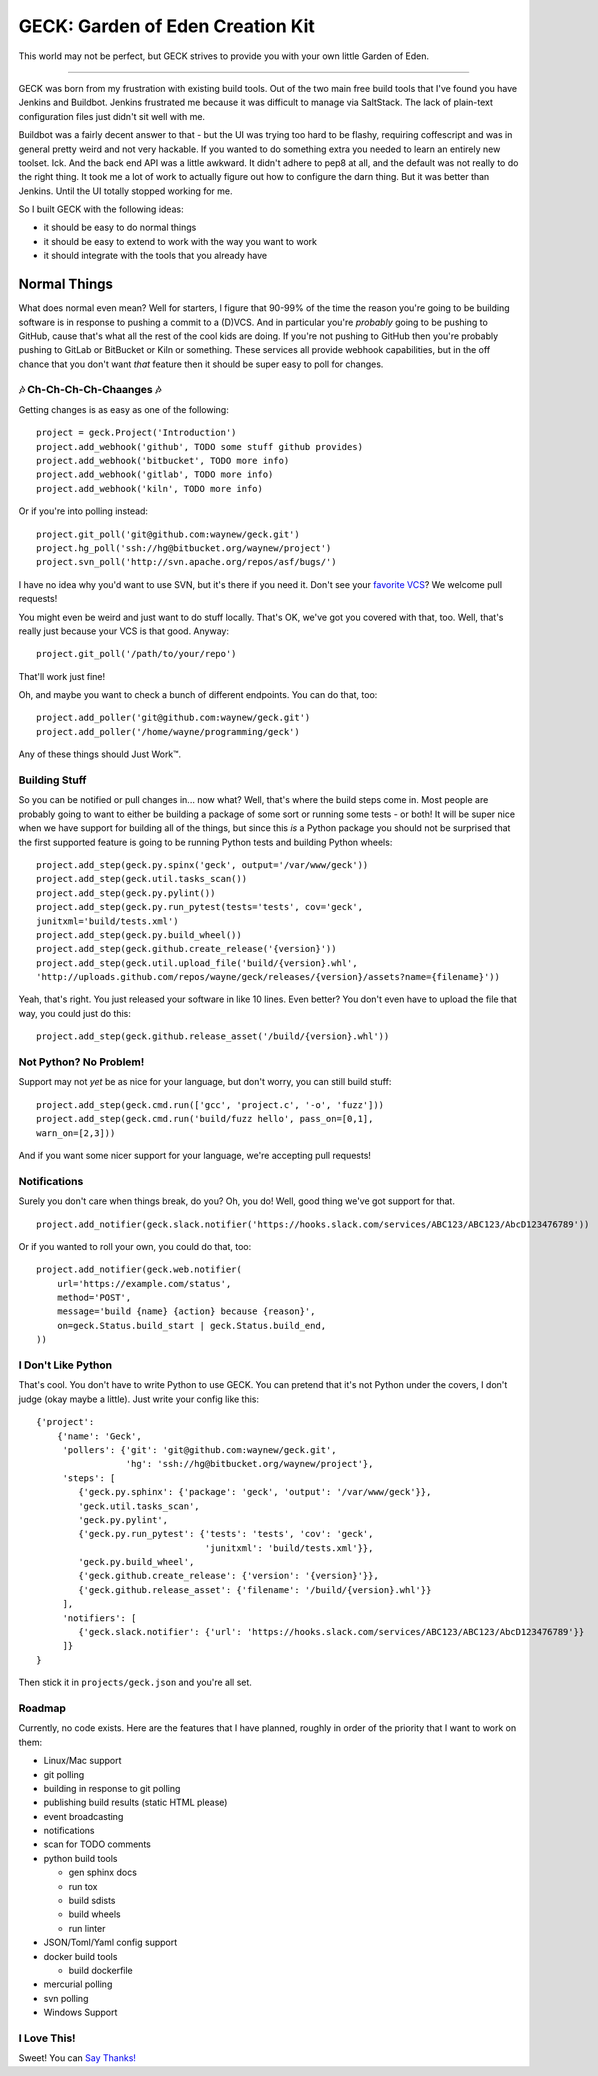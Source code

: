 GECK: Garden of Eden Creation Kit
=================================

.. image:: https://badges.gitter.im/geck-87/Lobby.svg
   :alt: Join the chat at https://gitter.im/geck-87/Lobby
   :target: https://gitter.im/geck-87/Lobby?utm_source=badge&utm_medium=badge&utm_campaign=pr-badge&utm_content=badge

This world may not be perfect, but GECK strives to provide you with your own
little Garden of Eden.

----

GECK was born from my frustration with existing build tools. Out of the two
main free build tools that I've found you have Jenkins and Buildbot. Jenkins
frustrated me because it was difficult to manage via SaltStack. The lack of
plain-text configuration files just didn't sit well with me.

Buildbot was a fairly decent answer to that - but the UI was trying too hard to
be flashy, requiring coffescript and was in general pretty weird and not very
hackable. If you wanted to do something extra you needed to learn an entirely
new toolset. Ick. And the back end API was a little awkward. It didn't adhere
to pep8 at all, and the default was not really to do the right thing. It took
me a lot of work to actually figure out how to configure the darn thing. But it
was better than Jenkins. Until the UI totally stopped working for me.

So I built GECK with the following ideas:

- it should be easy to do normal things
- it should be easy to extend to work with the way you want to work
- it should integrate with the tools that you already have


Normal Things
-------------

What does normal even mean? Well for starters, I figure that 90-99% of the time
the reason you're going to be building software is in response to pushing a
commit to a (D)VCS. And in particular you're *probably* going to be pushing to
GitHub, cause that's what all the rest of the cool kids are doing. If you're
not pushing to GitHub then you're probably pushing to GitLab or BitBucket or
Kiln or something. These services all provide webhook capabilities, but in the
off chance that you don't want *that* feature then it should be super easy to
poll for changes.

🎶 Ch-Ch-Ch-Ch-Chaanges 🎶
**************************

Getting changes is as easy as one of the following:

::

    project = geck.Project('Introduction')
    project.add_webhook('github', TODO some stuff github provides)
    project.add_webhook('bitbucket', TODO more info)
    project.add_webhook('gitlab', TODO more info)
    project.add_webhook('kiln', TODO more info)


Or if you're into polling instead:

::

    project.git_poll('git@github.com:waynew/geck.git')
    project.hg_poll('ssh://hg@bitbucket.org/waynew/project')
    project.svn_poll('http://svn.apache.org/repos/asf/bugs/')

I have no idea why you'd want to use SVN, but it's there if you need it. Don't
see your `favorite VCS <http://darcs.net/>`_? We welcome pull requests!

You might even be weird and just want to do stuff locally. That's OK, we've got
you covered with that, too. Well, that's really just because your VCS is that
good. Anyway:

::

    project.git_poll('/path/to/your/repo')

That'll work just fine!

Oh, and maybe you want to check a bunch of different endpoints. You can do
that, too:

::

    project.add_poller('git@github.com:waynew/geck.git')
    project.add_poller('/home/wayne/programming/geck')

Any of these things should Just Work™.

Building Stuff
**************

So you can be notified or pull changes in... now what? Well, that's where the
build steps come in. Most people are probably going to want to either be
building a package of some sort or running some tests - or both! It will be
super nice when we have support for building all of the things, but since this
*is* a Python package you should not be surprised that the first supported
feature is going to be running Python tests and building Python wheels:

::

    project.add_step(geck.py.spinx('geck', output='/var/www/geck'))
    project.add_step(geck.util.tasks_scan())
    project.add_step(geck.py.pylint())
    project.add_step(geck.py.run_pytest(tests='tests', cov='geck',
    junitxml='build/tests.xml')
    project.add_step(geck.py.build_wheel())
    project.add_step(geck.github.create_release('{version}'))
    project.add_step(geck.util.upload_file('build/{version}.whl',
    'http://uploads.github.com/repos/wayne/geck/releases/{version}/assets?name={filename}'))

Yeah, that's right. You just released your software in like 10 lines. Even
better? You don't even have to upload the file that way, you could just do
this:

::

    project.add_step(geck.github.release_asset('/build/{version}.whl'))

Not Python? No Problem!
***********************

Support may not *yet* be as nice for your language, but don't worry, you can
still build stuff:

::

    project.add_step(geck.cmd.run(['gcc', 'project.c', '-o', 'fuzz']))
    project.add_step(geck.cmd.run('build/fuzz hello', pass_on=[0,1],
    warn_on=[2,3]))

And if you want some nicer support for your language, we're accepting pull
requests!

Notifications
*************

Surely you don't care when things break, do you? Oh, you do! Well, good thing
we've got support for that.

::

    project.add_notifier(geck.slack.notifier('https://hooks.slack.com/services/ABC123/ABC123/AbcD123476789'))

Or if you wanted to roll your own, you could do that, too:

::

    project.add_notifier(geck.web.notifier(
        url='https://example.com/status',
        method='POST',
        message='build {name} {action} because {reason}',
        on=geck.Status.build_start | geck.Status.build_end,
    ))


I Don't Like Python
*******************

That's cool. You don't have to write Python to use GECK. You can pretend that
it's not Python under the covers, I don't judge (okay maybe a little). Just
write your config like this:

::

    {'project':
        {'name': 'Geck',
         'pollers': {'git': 'git@github.com:waynew/geck.git',
                     'hg': 'ssh://hg@bitbucket.org/waynew/project'},
         'steps': [
            {'geck.py.sphinx': {'package': 'geck', 'output': '/var/www/geck'}},
            'geck.util.tasks_scan',
            'geck.py.pylint',
            {'geck.py.run_pytest': {'tests': 'tests', 'cov': 'geck',
                                    'junitxml': 'build/tests.xml'}},
            'geck.py.build_wheel',
            {'geck.github.create_release': {'version': '{version}'}},
            {'geck.github.release_asset': {'filename': '/build/{version}.whl'}}
         ],
         'notifiers': [
            {'geck.slack.notifier': {'url': 'https://hooks.slack.com/services/ABC123/ABC123/AbcD123476789'}}
         ]}
    }

Then stick it in ``projects/geck.json`` and you're all set.

Roadmap
*******

Currently, no code exists. Here are the features that I have planned, roughly
in order of the priority that I want to work on them:

* Linux/Mac support
* git polling
* building in response to git polling
* publishing build results (static HTML please)
* event broadcasting
* notifications
* scan for TODO comments
* python build tools

  * gen sphinx docs
  * run tox
  * build sdists
  * build wheels
  * run linter

* JSON/Toml/Yaml config support
* docker build tools

  * build dockerfile
* mercurial polling
* svn polling
* Windows Support


I Love This!
************

Sweet! You can `Say Thanks! <https://saythanks.io/to/waynew>`_
